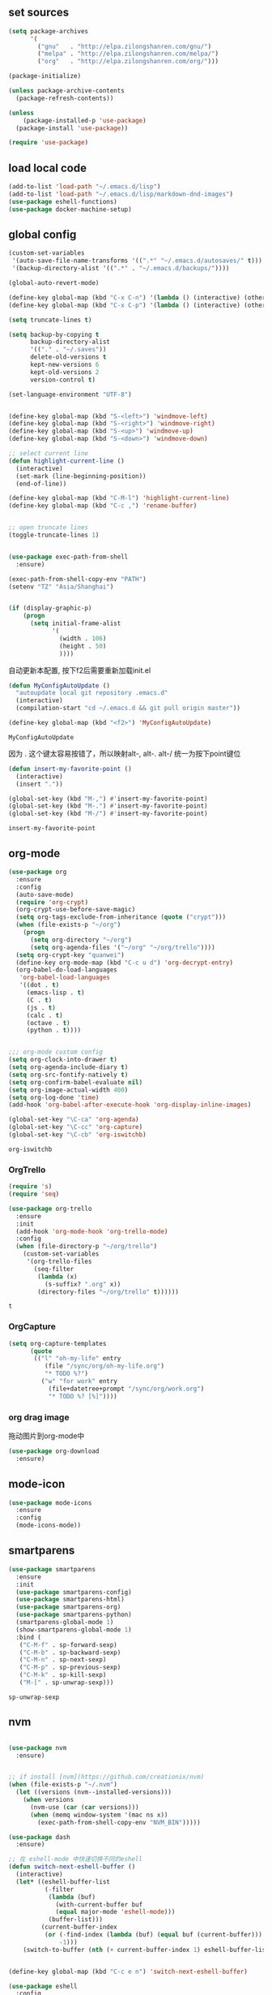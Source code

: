 :PROPERTIES:
:END:

** set sources
  #+BEGIN_SRC emacs-lisp
    (setq package-archives
          '(
            ("gnu"   . "http://elpa.zilongshanren.com/gnu/")
            ("melpa" . "http://elpa.zilongshanren.com/melpa/")
            ("org"   . "http://elpa.zilongshanren.com/org/")))

    (package-initialize)

    (unless package-archive-contents
      (package-refresh-contents))

    (unless
        (package-installed-p 'use-package)
      (package-install 'use-package))

    (require 'use-package)
  #+END_SRC

** load local code
   #+BEGIN_SRC emacs-lisp
     (add-to-list 'load-path "~/.emacs.d/lisp")
     (add-to-list 'load-path "~/.emacs.d/lisp/markdown-dnd-images")
     (use-package eshell-functions)
     (use-package docker-machine-setup)
   #+END_SRC

** global config
   #+BEGIN_SRC emacs-lisp
     (custom-set-variables
      '(auto-save-file-name-transforms '((".*" "~/.emacs.d/autosaves/" t)))
      '(backup-directory-alist '((".*" . "~/.emacs.d/backups/"))))
   #+END_SRC

   #+RESULTS:

   #+BEGIN_SRC emacs-lisp
     (global-auto-revert-mode)

     (define-key global-map (kbd "C-x C-n") '(lambda () (interactive) (other-window 1)))
     (define-key global-map (kbd "C-x C-p") '(lambda () (interactive) (other-window -1)))

     (setq truncate-lines t)

     (setq backup-by-copying t
           backup-directory-alist
           '(("." . "~/.saves"))
           delete-old-versions t
           kept-new-versions 6
           kept-old-versions 2
           version-control t)

     (set-language-environment "UTF-8")


     (define-key global-map (kbd "S-<left>") 'windmove-left)
     (define-key global-map (kbd "S-<right>") 'windmove-right)
     (define-key global-map (kbd "S-<up>") 'windmove-up)
     (define-key global-map (kbd "S-<down>") 'windmove-down)

     ;; select current line
     (defun highlight-current-line ()
       (interactive)
       (set-mark (line-beginning-position))
       (end-of-line))

     (define-key global-map (kbd "C-M-l") 'highlight-current-line)
     (define-key global-map (kbd "C-c ,") 'rename-buffer)


     ;; open truncate lines
     (toggle-truncate-lines 1)


     (use-package exec-path-from-shell
       :ensure)

     (exec-path-from-shell-copy-env "PATH")
     (setenv "TZ" "Asia/Shanghai")


     (if (display-graphic-p)
         (progn
           (setq initial-frame-alist
                 '(
                   (width . 106)
                   (height . 50)
                   ))))
   #+END_SRC

   #+RESULTS:

   自动更新本配置, 按下f2后需要重新加载init.el

   #+BEGIN_SRC emacs-lisp
     (defun MyConfigAutoUpdate ()
       "autoupdate local git repository .emacs.d"
       (interactive)
       (compilation-start "cd ~/.emacs.d && git pull origin master"))

     (define-key global-map (kbd "<f2>") 'MyConfigAutoUpdate)
   #+END_SRC

   #+RESULTS:
   : MyConfigAutoUpdate


   因为 . 这个键太容易按错了，所以映射alt-, alt-. alt-/ 统一为按下point键位

   #+BEGIN_SRC emacs-lisp
     (defun insert-my-favorite-point ()
       (interactive)
       (insert "."))

     (global-set-key (kbd "M-,") #'insert-my-favorite-point)
     (global-set-key (kbd "M-.") #'insert-my-favorite-point)
     (global-set-key (kbd "M-/") #'insert-my-favorite-point)
   #+END_SRC
   #+RESULTS:
   : insert-my-favorite-point


** org-mode
   #+BEGIN_SRC emacs-lisp
     (use-package org
       :ensure
       :config
       (auto-save-mode)
       (require 'org-crypt)
       (org-crypt-use-before-save-magic)
       (setq org-tags-exclude-from-inheritance (quote ("crypt")))
       (when (file-exists-p "~/org")
         (progn
           (setq org-directory "~/org")
           (setq org-agenda-files '("~/org" "~/org/trello"))))
       (setq org-crypt-key "quanwei")
       (define-key org-mode-map (kbd "C-c u d") 'org-decrypt-entry)
       (org-babel-do-load-languages
        'org-babel-load-languages
        '((dot . t)
          (emacs-lisp . t)
          (C . t)
          (js . t)
          (calc . t)
          (octave . t)
          (python . t))))


     ;;; org-mode custom config
     (setq org-clock-into-drawer t)
     (setq org-agenda-include-diary t)
     (setq org-src-fontify-natively t)
     (setq org-confirm-babel-evaluate nil)
     (setq org-image-actual-width 400)
     (setq org-log-done 'time)
     (add-hook 'org-babel-after-execute-hook 'org-display-inline-images)

     (global-set-key "\C-ca" 'org-agenda)
     (global-set-key "\C-cc" 'org-capture)
     (global-set-key "\C-cb" 'org-iswitchb)

   #+END_SRC

   #+RESULTS:
   : org-iswitchb

*** OrgTrello
    #+BEGIN_SRC emacs-lisp
      (require 's)
      (require 'seq)

      (use-package org-trello
        :ensure
        :init
        (add-hook 'org-mode-hook 'org-trello-mode)
        :config
        (when (file-directory-p "~/org/trello")
          (custom-set-variables
           '(org-trello-files
             (seq-filter
              (lambda (x)
                (s-suffix? ".org" x))
              (directory-files "~/org/trello" t))))))
    #+END_SRC

    #+RESULTS:
    : t

*** OrgCapture
    #+BEGIN_SRC emacs-lisp
      (setq org-capture-templates
            (quote
             (("l" "oh-my-life" entry
                (file "/sync/org/oh-my-life.org")
                "* TODO %?")
               ("w" "for work" entry
                 (file+datetree+prompt "/sync/org/work.org")
                 "* TODO %? [%]"))))
    #+END_SRC

*** org drag image

    拖动图片到org-mode中

    #+BEGIN_SRC emacs-lisp
      (use-package org-download
        :ensure)
    #+END_SRC






** mode-icon
   #+BEGIN_SRC emacs-lisp
     (use-package mode-icons
       :ensure
       :config
       (mode-icons-mode))
   #+END_SRC
** smartparens

   #+BEGIN_SRC emacs-lisp
     (use-package smartparens
       :ensure
       :init
       (use-package smartparens-config)
       (use-package smartparens-html)
       (use-package smartparens-org)
       (use-package smartparens-python)
       (smartparens-global-mode 1)
       (show-smartparens-global-mode 1)
       :bind (
        ("C-M-f" . sp-forward-sexp)
        ("C-M-b" . sp-backward-sexp)
        ("C-M-n" . sp-next-sexp)
        ("C-M-p" . sp-previous-sexp)
        ("C-M-k" . sp-kill-sexp)
        ("M-[" . sp-unwrap-sexp)))
   #+END_SRC

   #+RESULTS:
   : sp-unwrap-sexp

** nvm

   #+BEGIN_SRC emacs-lisp

     (use-package nvm
       :ensure)


     ;; if install [nvm](https://github.com/creationix/nvm)
     (when (file-exists-p "~/.nvm")
       (let ((versions (nvm--installed-versions)))
         (when versions
           (nvm-use (car (car versions)))
           (when (memq window-system '(mac ns x))
             (exec-path-from-shell-copy-env "NVM_BIN")))))
   #+END_SRC

   #+RESULTS:


   #+BEGIN_SRC emacs-lisp
     (use-package dash
       :ensure)

     ;; 在 eshell-mode 中快速切换不同的eshell
     (defun switch-next-eshell-buffer ()
       (interactive)
       (let* ((eshell-buffer-list
               (-filter
                (lambda (buf)
                  (with-current-buffer buf
                  (equal major-mode 'eshell-mode)))
                (buffer-list)))
              (current-buffer-index
               (or (-find-index (lambda (buf) (equal buf (current-buffer))) eshell-buffer-list)
                   -1)))
         (switch-to-buffer (nth (+ current-buffer-index 1) eshell-buffer-list))))
   #+END_SRC


   #+BEGIN_SRC emacs-lisp

     (define-key global-map (kbd "C-c e n") 'switch-next-eshell-buffer)

     (use-package eshell
       :config
       (remove-hook 'completion-at-point-functions 'pcomplete-completions-at-point t))

     (use-package eshell-git-prompt
       :ensure)


   #+END_SRC

   #+RESULTS:

** input method
   #+BEGIN_SRC emacs-lisp
     (use-package pyim-basedict
       :ensure)
     (use-package pyim
       :ensure
       :config
       (pyim-basedict-enable)
       (setq pyim-page-tooltip 'minibuffer))

     (setq default-input-method "pyim")
   #+END_SRC

   #+RESULTS:
   : pyim

** company
   #+BEGIN_SRC emacs-lisp
     (use-package company-quickhelp
       :ensure)
     (use-package company
       :ensure t
       :config
       (setq company-minimum-prefix-length 1)
       (setq company-dabbrev-downcase nil)
       (setq company-dabbrev-ignore-case nil)
       (setq company-idle-delay 0.5)
       (setq company-echo-delay 0.5)
       (add-hook 'company-mode-hook 'company-quickhelp-mode)
       (define-key company-active-map (kbd "M-n") nil)
       (define-key company-active-map (kbd "M-p") nil)
       (define-key company-active-map (kbd "C-n") 'company-select-next)
       (define-key company-active-map (kbd "<tab>") 'company-select-next)
       (define-key company-active-map (kbd "C-p") 'company-select-previous))

   #+END_SRC

   #+RESULTS:
   : t


** yasnippet

   文字模板, see also: https://github.com/joaotavora/yasnippet

   #+BEGIN_SRC emacs-lisp
     (use-package yasnippet
       :ensure
       :config
       (yas-reload-all))

     (use-package yasnippet-snippets
       :ensure)

     ;;; 开启 snippet-company
     (yas-global-mode t)

   #+END_SRC

   #+RESULTS:
   : t

** company and lsp

   #+BEGIN_SRC emacs-lisp
     (use-package company-lsp :ensure
       :config
       (setq company-lsp-cache-candidates t)
       (setq company-lsp-enable-snippet t))

     (use-package lsp-mode
       :ensure
       :config
       (setq lsp-highlight-symbol-at-point nil))
   #+END_SRC

   #+RESULTS:
   : t

*** flycheck

    #+BEGIN_SRC emacs-lisp
      (use-package flycheck
        :ensure
        :init (add-hook 'after-init-hook #'global-flycheck-mode)
        :config
        (flycheck-add-mode 'typescript-tslint 'web-mode))
    #+END_SRC

    #+RESULTS:
    : t


*** vue-language-server

    #+BEGIN_SRC emacs-lisp
      (use-package lsp-vue
        :ensure)
    #+END_SRC

*** lsp-javascript

    #+BEGIN_SRC emacs-lisp
      (use-package lsp-javascript-typescript
        :ensure)
    #+END_SRC




** docker
   #+BEGIN_SRC emacs-lisp
     (use-package dockerfile-mode
       :ensure)
   #+END_SRC
** web-mode
   #+BEGIN_SRC emacs-lisp
     (use-package emmet-mode
       :ensure t)

     (use-package nodejs-repl
       :ensure)

     (defun setup-web-mode-company-mode ()
       (setq-local
        company-backends
        '(company-lsp company-files company-dabbrev company-yasnippet company-keywords company-css)))

     (use-package web-mode
       :ensure t
       :mode (("\\.jsx\\'" . web-mode)
              ("\\.vue\\'" . web-mode)
              ("\\.js\\'" . web-mode)
              ("\\.css\\'" . web-mode)
              ("\\.less\\'" . css-mode)
              ("\\.json\\'" . web-mode)
              ("\\.html\\'" . web-mode))
       :config
       (add-hook 'web-mode-hook 'lsp-javascript-typescript-enable)
       (add-hook 'web-mode-hook 'company-mode)
       (add-hook 'web-mode-hook 'setup-web-mode-company-mode)
       (add-hook 'web-mode-hook 'emmet-mode)
       (add-hook 'web-mode-hook 'smartparens-mode)
       (add-hook 'web-mode-hook 'flycheck-mode)
       (add-hook 'web-mode-hook 'editorconfig-mode)
       (add-hook 'web-mode-hook
         (lambda ()
           (progn
             (setq web-mode-script-padding 0)
             (when (string= web-mode-content-type "jsx")
                                    (progn
                                      (setq-local emmet-expand-jsx-className? t))))))
       (define-key web-mode-map (kbd "C-j") 'emmet-expand-line)
       (define-key web-mode-map (kbd "C-c z z") 'nodejs-repl)
       (define-key web-mode-map (kbd "C-c z r") 'nodejs-repl-send-region)
       (define-key web-mode-map (kbd "C-c z l") 'nodejs-repl-send-last-sexp)
       (add-to-list 'web-mode-indentation-params '("lineup-calls" . nil))
       (add-to-list 'web-mode-content-types '("html" . "\\.vue\\'"))
       (add-to-list 'web-mode-content-types '("json" . "\\.json\\'"))
       (add-to-list 'web-mode-content-types '("jsx" . ".\\.js[x]?\\'")))

     (eval-after-load 'flycheck
       '(progn
          (flycheck-add-mode 'html-tidy 'web-mode)
          (flycheck-add-mode 'css-csslint 'web-mode)))

   #+END_SRC

   #+RESULTS:
   | web-mode | web-mode | css-mode |


** emacs-lisp-mode
   #+BEGIN_SRC emacs-lisp
     (add-hook 'emacs-lisp-mode-hook 'company-mode)
     (define-key lisp-mode-map (kbd "C-c C-c") 'eval-buffer)
     (define-key emacs-lisp-mode-map (kbd "C-c C-c") 'eval-buffer)

   #+END_SRC

   #+RESULTS:
   : eval-buffer

** haskell-mode
   #+BEGIN_SRC emacs-lisp
     (use-package haskell-mode
       :ensure
       :config
       (define-key haskell-mode-map (kbd "C-c C-c") 'haskell-compile))
   #+END_SRC
** dash
   #+BEGIN_SRC emacs-lisp
     (use-package counsel-dash
       :ensure
       :config
       (setq counsel-dash-browser-func 'browse-web)
       :bind (("C-c C-v a" . counsel-dash-activate-docset)
              ("C-c C-v q" . counsel-dash)))
   #+END_SRC
** ivy
   #+BEGIN_SRC emacs-lisp
     (use-package ivy
       :ensure
       :config
       (ivy-mode t)
       (setq ivy-use-virtual-buffers t)
       (setq enable-recursive-minibuffers t)
       (define-key global-map (kbd "C-x C-b") 'ivy-switch-buffer)
       (define-key global-map (kbd "C-s") 'swiper)
       (define-key global-map (kbd "C-x C-f") 'counsel-find-file)
       (define-key global-map (kbd "M-x") 'counsel-M-x))
   #+END_SRC
** whitespace-cleanup
   #+BEGIN_SRC emacs-lisp
     (use-package whitespace-cleanup-mode
       :ensure t
       :config
       (add-hook 'before-save-hook 'whitespace-cleanup))
   #+END_SRC
** magit
   #+BEGIN_SRC emacs-lisp
     (use-package magit
       :ensure
       :init
       (use-package magit-blame)
       :bind (("C-c g c" . magit-checkout)
              ("C-c g f c" . magit-file-checkout)))
   #+END_SRC
** avy
   #+BEGIN_SRC emacs-lisp
     (use-package avy
       :ensure t
       :bind (("M-1" . avy-goto-char)
              ("M-2" . avy-goto-char-2)
              ("M-l" . avy-goto-line)))
   #+END_SRC
** projectile
   #+BEGIN_SRC emacs-lisp
     (use-package projectile
       :ensure t
       :config
       (setq projectile-create-missing-test-files t)
       (setq projectile-enable-caching t)
       (setq projectile-require-project-root nil))

   (define-key projectile-mode-map (kbd "C-c p") 'projectile-command-map)

   #+END_SRC

   #+RESULTS:
   : t

** youdao
   #+BEGIN_SRC emacs-lisp
     (use-package youdao-dictionary
       :ensure t
       :bind (("C-c y" . youdao-dictionary-search-at-point+)
              ("C-c C-y" . youdao-dictionary-play-voice-at-point)))
   #+END_SRC

** hackernews
   #+BEGIN_SRC emacs-lisp
     (use-package hackernews
       :ensure
       :bind ("C-c C-h C-n" . hackernews)
       :config
       (setq hackernews-top-story-limit 50))
   #+END_SRC
** theme
   #+BEGIN_SRC emacs-lisp
     (use-package grizzl
       :ensure)
     (use-package dante
       :ensure)

     (use-package base16-theme
       :ensure)
     (use-package snazzy-theme
       :ensure)


     (custom-set-faces
      ;; custom-set-faces was added by Custom.
      ;; If you edit it by hand, you could mess it up, so be careful.
      ;; Your init file should contain only one such instance.
      ;; If there is more than one, they won't work right.
      '(markdown-code-face ((t (:inherit fixed-pitch :background "gray20" :foreground "dark orange"))))
      '(markdown-header-face-1 ((t (:inherit markdown-header-face :height 2.0))))
      '(markdown-header-face-2 ((t (:inherit markdown-header-face :height 1.8)))))


   #+END_SRC
** dashboard
   #+BEGIN_SRC emacs-lisp
     (use-package dashboard
       :ensure
       :init
       (dashboard-setup-startup-hook)
       :config
       (setq dashboard-banner-logo-title "Happy Emacs")
       (setq dashboard-startup-banner "~/.emacs.d/logo.png")
       (setq dashboard-items
             '((recents . 5)
               (bookmarks . 5)
               (projects . 3)
               (agenda . 5))))
   #+END_SRC

** diminish
   #+BEGIN_SRC emacs-lisp
     (use-package diminish
       :ensure
       :init
       (diminish 'projectile-mode)
       (diminish 'flycheck-mode)
       (diminish 'company-mode)
       (diminish 'guide-key-mode)
       (diminish 'ivy-mode))
   #+END_SRC
** pass
   #+BEGIN_SRC emacs-lisp
     (use-package pass
       :ensure
       :config
       (setq password-store-executable "pass"))
   #+END_SRC

   #+RESULTS:
   : t

** MacOs
   #+BEGIN_SRC emacs-lisp
     (defun copy-from-osx ()
       (shell-command-to-string "pbpaste"))

     (defun paste-to-osx (text &optional push)
       (let ((process-connection-type nil))
         (let ((proc (start-process "pbcopy" "*Messages*" "pbcopy")))
           (process-send-string proc text)
           (process-send-eof proc))))
     (if (string-equal system-type "cygwin")
         (progn
           (setq interprogram-cut-function 'paste-to-osx)
           (setq interprogram-paste-function 'copy-from-osx)
           ))
   #+END_SRC
** 显示设置
   #+BEGIN_SRC emacs-lisp
     (setq-default indent-tabs-mode nil)
     (menu-bar-mode 0)
     (tool-bar-mode 0)

     (setq frame-title-format
           (list (format "%s %%S: %%j" (system-name))
                 '(buffer-file-name "%f" (dired-directory dired-directory "%b"))))

     (eval-after-load
         'compile
       '(add-hook 'compilation-filter-hook
                  (lambda () (ansi-color-process-output nil))))

     (display-time-mode)
     (when (display-graphic-p)
       (scroll-bar-mode -1))

   #+END_SRC
** helpful
   #+BEGIN_SRC emacs-lisp
     (use-package helpful
       :ensure
       :bind
       (
        ("C-h f" . helpful-function)
        ("C-h g" . helpful-macro)))
   #+END_SRC
** editorconfig
   #+BEGIN_SRC emacs-lisp
     (use-package editorconfig
       :ensure)
   #+END_SRC
** python-mode
   #+BEGIN_SRC emacs-lisp
     (use-package elpy
       :ensure
       :config
       (setq elpy-rpc-backend "jedi"))

     (use-package python-mode
       :ensure)

   #+END_SRC


** markdown
   #+BEGIN_SRC emacs-lisp
     (use-package markdown-mode
       :ensure
       :config
       (define-key markdown-mode-map (kbd "C-c C-c") 'markdown-preview-mode))
     (use-package markdown-preview-mode
       :ensure t
       :defer t)
   #+END_SRC
** comint
   #+BEGIN_SRC emacs-lisp
     (use-package comint
       :config
       (add-hook 'comint-mode-hook 'company-mode))
   #+END_SRC

   #+RESULTS:
   : t
** dimmer

#+BEGIN_SRC emacs-lisp
  (use-package dimmer
    :ensure
    :init
    (dimmer-activate))
#+END_SRC

#+RESULTS:


** common lisp

   #+BEGIN_SRC emacs-lisp
     (use-package slime
       :ensure
       :config
       (setq inferior-lisp-program "sbcl"))
   #+END_SRC
** typescript

   #+BEGIN_SRC emacs-lisp
     (use-package tide :ensure)

     (defun my-ts-mode-configuration ()
       (interactive)
       (tide-setup)
       (define-key typescript-mode-map (kbd "M-/") 'tide-jump-to-implementation)
       (define-key typescript-mode-map (kbd "M-?") 'tide-references))

     (add-hook 'typescript-mode-hook #'my-ts-mode-configuration)
     (add-to-list 'auto-mode-alist '("\\.ts\\'" . typescript-mode))
   #+END_SRC

   #+RESULTS:
** which-key

   #+BEGIN_SRC emacs-lisp
     (use-package which-key
       :ensure
       :init
       (which-key-mode))
   #+END_SRC

   #+RESULTS:

** blog

   #+BEGIN_SRC emacs-lisp
     (setq org-publish-project-alist
           '(
             ("org-quanwei"
              :base-directory "/app/git/blog/org"
              :base-extension "org"

              :publishing-directory "/app/git/blog/_posts/"
              :recursive t
              :publishing-function org-html-publish-to-html
              :headline-levels 4
              :body-only t)
             ("org-quanwei-static"
              :base-directory "/app/git/blog/org"
              :base-extension "css|js|jpg|png|gif"
              :publishing-directory "/app/git/blog/content/"
              :recursive t
              :publishing-function org-publish-attachment)

             ("quanwei" :components ("org-quanwei" "org-quanwei-static"))))
   #+END_SRC

   #+RESULTS:
   | org-quanwei        | :base-directory | /app/git/blog/org                | :base-extension | org | :publishing-directory | /app/git/blog/_posts/ | :recursive | t   | :publishing-function  | org-html-publish-to-html | :headline-levels | 4 | :body-only           | t                      |
   | org-quanwei-static | :base-directory | /app/git/blog/org                | :base-extension | css | js                    | jpg                   | png        | gif | :publishing-directory | /app/git/blog/content/   | :recursive       | t | :publishing-function | org-publish-attachment |
   | quanwei            | :components     | (org-quanwei org-quanwei-static) |                 |     |                       |                       |            |     |                       |                          |                  |   |                      |                        |
** scheme

** emacs-application-framework

   #+BEGIN_SRC emacs-lisp
   #+END_SRC
